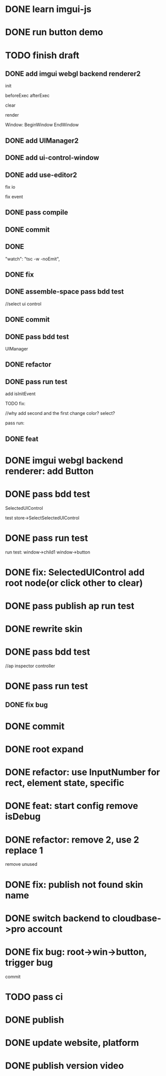 * DONE learn imgui-js

* DONE run button demo


* TODO finish draft

** DONE add imgui webgl backend renderer2

init

beforeExec
afterExec

clear

render 



Window:
BeginWindow
EndWindow



** DONE add UIManager2

# ** TODO add bind-io-event2

** DONE add ui-control-window

** DONE add use-editor2


fix io

fix event



** DONE pass compile

** DONE commit

** DONE 
        "watch": "tsc -w -noEmit",

** DONE fix

# parentId

# specific

# element mr

# select ui control

# ui control inspector:
# specific
#     direct value
#     can use element state

# ElementVisual

# PublishElement



# pass compile

** DONE assemble-space pass bdd test

# element mr:
# parentId

# return
# remove last

# specific




//select ui control

# ui control inspector:
# specific
#     direct value

# ElementVisual
# import element

# PublishElement

# Store: 
# SelectUIControl


** DONE commit


** DONE pass bdd test

UIManager

** DONE refactor


** DONE pass run test

add isInitEvent


TODO fix:
# empty childrenFunc

# label not apply:
# change imgui to loop;
# only init imgui once;

# imgui just invoke updated execs;



# TODO add convert Meta3d.ExtensionFileType.contributeFileData to elementContribute


# pass run test







# why only one?
# need reinit?


# specific commit shouldn't restart



# imgui: updateTexture bug: should only update once!



//why add second and the first change color? 
select?




# specific per control


# refactor: rename defaultValue to value




# pass bdd test









# label not change






# child not show






pass run:
# run bug: version not match


# no event?

# # remove canvas->style(width,height)

# different:
#         ImGui.IsWindowAppearing() 

# dis focus not work

# captureMouse work




# pass bdd test




# pass publish element?



# pass publish application:
# with no
# with published element




# pass bdd test



** DONE feat 
# ui control inspector:
# specific add:
#     can use element state


# bdd test

# run test








* DONE imgui webgl backend renderer: add Button

# Button:
# Button
# how to set position:
#     SetCursorPos


# Button shouldn't has childrenFunc!





* DONE pass bdd test

SelectedUIControl

test store->SelectSelectedUIControl


* DONE pass run test

# children:
# window->child1 window->button not show





# uiControl:
# add children


# bdd test: 
# element mr
# store:
# SelectUIControl
# SelectSelectedUIControl

# import element
# publish element?





run test:
window->child1 window->button


# child button not show

# no img


# child button can't change inspector

# w->w->w not show




# import element



# trigger action


# * TODO fix: window not collapse


# * TODO fix: use child window?

# # position will be related to parent?

# refer to:
# https://github.com/ocornut/imgui/wiki/Tips#using-beginbeginchild



* DONE fix: SelectedUIControl add root node(or click other to clear)


* DONE pass publish ap run test





* DONE rewrite skin

# Ap: set isDebug, clearColor, skin(skin name) to ap inspector

# get them from ap inspector for visual, run
# (get skin from skinName)

# use editor get them and combined to configData

# get style from first skin contribute
# get style from selected skin contribute



* DONE pass bdd test

# current test




# publish

# ap inspector

//ap inspector controller


# element visual, run


# meta3d-ui



* DONE pass run test

** DONE fix bug






* DONE commit

* DONE root expand

* DONE refactor: use InputNumber for rect, element state, specific



# * TODO feat: assemble space add config:isDebug


# * TODO feat: element assemble inspector add clearColor


# * TODO feat: start config add clearColor
* DONE feat: start config remove isDebug



* DONE refactor: remove 2, use 2 replace 1

remove unused


* DONE fix: publish not found skin name





# * TODO use it in a extension

# * TODO replace event, io

# * TODO replace skin


# * TODO implement Window, Button ui control

# * TODO rewrite skin


# * TODO add Menu ui control


# * TODO add Menu Extension/Contribute







* DONE switch backend to cloudbase->pro account

# buy another account?


* DONE fix bug: root->win->button, trigger bug

# childrenFunc return promise
# ->
# ui control func return promise


# run test

# bdd test

commit


* TODO pass ci


* DONE publish


* DONE update website, platform


* DONE publish version video


